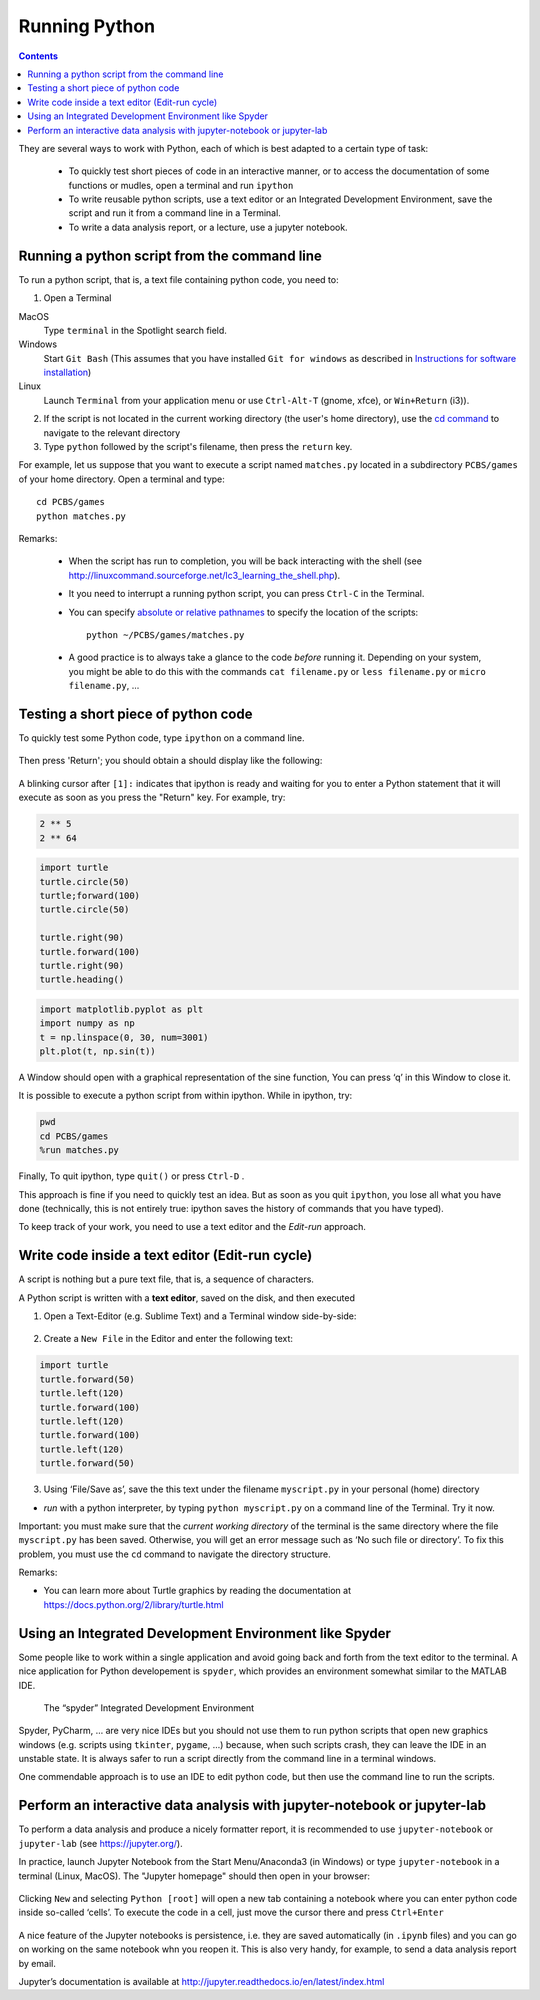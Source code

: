 ==============
Running Python
==============

.. contents::


They are several ways to work with Python, each of which is best adapted to a certain type of task:

  * To quickly test short pieces of code in an interactive manner, or to access the documentation of some functions or mudles, open a terminal and run ``ipython``

  * To write reusable python scripts, use a text editor or an Integrated Development Environment, save the script and run it from a command line in a Terminal.

  * To write a data analysis report, or a lecture, use a jupyter notebook.



Running a python script from the command line
~~~~~~~~~~~~~~~~~~~~~~~~~~~~~~~~~~~~~~~~~~~~~

To run a python script, that is, a text file containing python code, you need to:

1. Open a Terminal

MacOS
   Type ``terminal`` in the Spotlight search field.

Windows
   Start ``Git Bash`` (This assumes that you have installed
   ``Git for windows`` as described in `Instructions for software
   installation <#instructions-for-software-installation>`__)

Linux
   Launch ``Terminal`` from your application menu or use
   ``Ctrl-Alt-T`` (gnome, xfce), or ``Win+Return`` (i3)).

2. If the script is not located in the current working directory (the user's home directory), use the `cd command <http://linuxcommand.sourceforge.net/lc3_lts0020.php>`__ to navigate to the relevant directory

3. Type ``python`` followed by the script's filename, then press the ``return`` key.

For example, let us suppose that you want to execute a script named ``matches.py`` located in a subdirectory ``PCBS/games`` of your home directory. Open a terminal and type::

   cd PCBS/games
   python matches.py


Remarks:

  * When the script has run to completion, you will be back interacting with the shell (see http://linuxcommand.sourceforge.net/lc3_learning_the_shell.php).

  * It you need to interrupt a running python script, you can press ``Ctrl-C`` in the Terminal.

  * You can specify `absolute or relative pathnames <https://www.geeksforgeeks.org/absolute-relative-pathnames-unix/>`__ to specify the location of the scripts::

     python ~/PCBS/games/matches.py

  * A good practice is to always take a glance to the code *before* running it. Depending on your system, you might be able to do this with the commands ``cat filename.py`` or ``less filename.py`` or ``micro filename.py``, ...



Testing a short piece of python code
~~~~~~~~~~~~~~~~~~~~~~~~~~~~~~~~~~~~

To quickly test some Python code, type ``ipython`` on a command line.

.. figure:: figures/ipython_terminal1.png

Then press 'Return'; you should obtain a should display  like the following:

.. figure:: figures/ipython_terminal2.png

A blinking cursor after ``[1]:`` indicates that ipython is ready and waiting for you to enter a Python statement that it will execute as soon as you press the "Return" key. For example, try:

.. code:: python

   2 ** 5
   2 ** 64


.. code:: python

       import turtle
       turtle.circle(50)
       turtle;forward(100)
       turtle.circle(50)

       turtle.right(90)
       turtle.forward(100)
       turtle.right(90)
       turtle.heading()


.. code:: python

        import matplotlib.pyplot as plt
        import numpy as np
        t = np.linspace(0, 30, num=3001)
        plt.plot(t, np.sin(t))

A Window should open with a graphical representation of the sine function,
You can press ‘q’ in this Window to close it.

It is possible to  execute a python script from within ipython. While in ipython, try:

.. code:: python

   pwd
   cd PCBS/games
   %run matches.py


Finally, To quit ipython, type ``quit()`` or press ``Ctrl-D`` .

This approach is fine if you need to quickly test an idea. But as soon as you quit ``ipython``, you lose
all what you have done (technically, this is not entirely true: ipython saves the history of commands that you have typed).

To keep track of your work, you need to use a text editor and the
*Edit-run* approach.






Write code inside a text editor (Edit-run cycle)
~~~~~~~~~~~~~~~~~~~~~~~~~~~~~~~~~~~~~~~~~~~~~~~~


A script is nothing but a pure text file, that is, a sequence of characters.

A Python script is written with a **text editor**, saved on the disk, and then executed

1. Open a Text-Editor (e.g. Sublime Text) and a Terminal window side-by-side:

.. figure:: figures/editor-terminal.png
   :alt: Using Atom and a Terminal side by side


2. Create a ``New File`` in the Editor and enter the following text:

.. code:: python

       import turtle
       turtle.forward(50)
       turtle.left(120)
       turtle.forward(100)
       turtle.left(120)
       turtle.forward(100)
       turtle.left(120)
       turtle.forward(50)

3. Using ‘File/Save as’, save the this text under the filename
   ``myscript.py`` in your personal (home) directory

-  *run* with a python interpreter, by typing ``python myscript.py`` on
   a command line of the Terminal. Try it now.

Important: you must make sure that the *current working directory* of
the terminal is the same directory where the file ``myscript.py`` has
been saved. Otherwise, you will get an error message such as ‘No such
file or directory’. To fix this problem, you must use the ``cd`` command
to navigate the directory structure.

Remarks:

-  You can learn more about Turtle graphics by reading the documentation
   at https://docs.python.org/2/library/turtle.html


Using an Integrated Development Environment like Spyder
~~~~~~~~~~~~~~~~~~~~~~~~~~~~~~~~~~~~~~~~~~~~~~~~~~~~~~~

Some people like to work within a single application and avoid going
back and forth from the text editor to the terminal. A nice application
for Python developement is ``spyder``, which provides an environment
somewhat similar to the MATLAB IDE.

.. figure:: figures/spyder.png
   :alt: The “spyder” Integrated Development Environment

   The “spyder” Integrated Development Environment


Spyder, PyCharm, ... are very nice IDEs but you should not use them to run python scripts that open new graphics windows (e.g. scripts using ``tkinter``, ``pygame``, ...) because, when such scripts crash, they can leave the IDE in an unstable state. It is always safer to run a script directly from the command line in a terminal windows.

One commendable approach is to use an IDE to edit python code, but then  use the command line to run the scripts.



Perform an interactive data analysis with jupyter-notebook or jupyter-lab
~~~~~~~~~~~~~~~~~~~~~~~~~~~~~~~~~~~~~~~~~~~~~~~~~~~~~~~~~~~~~~~~~~~~~~~~~

To perform a data analysis and produce a nicely formatter report, it is recommended to use  ``jupyter-notebook`` or ``jupyter-lab``  (see https://jupyter.org/).

In practice, launch Jupyter Notebook from the Start Menu/Anaconda3 (in Windows) or
type ``jupyter-notebook`` in a terminal (Linux, MacOS). The "Jupyter homepage" should then open in your browser:

.. figure:: figures/jupyter1.png
   :alt: Jupyter homepage


Clicking ``New`` and selecting ``Python [root]`` will open a new tab containing a
notebook where you can enter python code inside so-called ‘cells’. To execute
the code in a cell, just move the cursor there and press ``Ctrl+Enter``

.. figure:: figures/jupyter2.png
   :alt: Jupyter notebook

A nice feature of the Jupyter notebooks is persistence, i.e. they are
saved automatically (in ``.ipynb`` files) and you can go on working on
the same notebook whn you reopen it. This is also very handy, for
example, to send a data analysis report by email.

Jupyter’s documentation is available at
http://jupyter.readthedocs.io/en/latest/index.html

